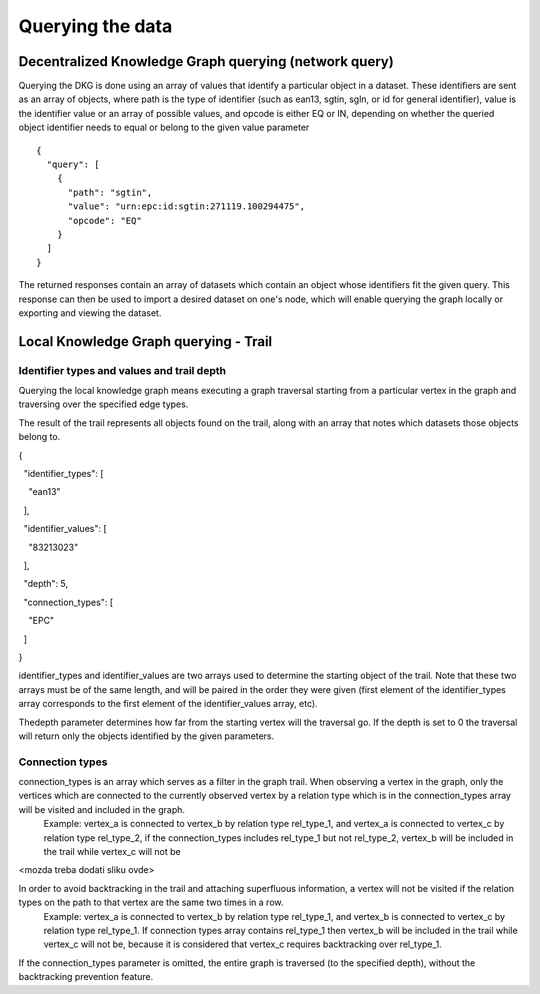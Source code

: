 Querying the data
=================

Decentralized Knowledge Graph querying (network query)
------------------------------------------------------

Querying the DKG is done using an array of values that identify a particular object in a dataset.
These identifiers are sent as an array of objects, where path is the type of identifier (such as ean13, sgtin, sgln,
or id for general identifier), value is the identifier value or an array of possible values, and opcode is either EQ or
IN, depending on whether the queried object identifier needs to equal or belong to the given value parameter

::

    {
      "query": [
        {
          "path": "sgtin",
          "value": "urn:epc:id:sgtin:271119.100294475",
          "opcode": "EQ"
        }
      ]
    }



The returned responses contain an array of datasets which contain an object whose identifiers fit the given query.
This response can then be used to import a desired dataset on one's node, which will enable querying the graph locally
or exporting and viewing the dataset.

Local Knowledge Graph querying - Trail
--------------------------------------

Identifier types and values and trail depth
^^^^^^^^^^^^^^^^^^^^^^^^^^^^^^^^^^^^^^^^^^^

Querying the local knowledge graph means executing a graph traversal starting from a particular vertex in the graph and traversing over the specified edge types.

The result of the trail represents all objects found on the trail, along with an array that notes which datasets those objects belong to.

{

  "identifier\_types": [

    "ean13"

  ],

  "identifier\_values": [

    "83213023"

  ],

  "depth": 5,

  "connection\_types": [

    "EPC"

  ]

}


identifier\_types and identifier\_values are two arrays used to determine the starting object of the trail. Note that these two arrays must be of the same length, and will be paired in the order they were given (first element of the identifier\_types array corresponds to the first element of the identifier\_values array, etc).

Thedepth parameter determines how far from the starting vertex will the traversal go. If the depth is set to 0 the traversal will return only the objects identified by the given parameters.

Connection types
^^^^^^^^^^^^^^^^

connection\_types is an array which serves as a filter in the graph trail. When observing a vertex in the graph, only the vertices which are connected to the currently observed vertex by a relation type which is in the connection\_types array will be visited and included in the graph.
 Example: vertex\_a is connected to vertex\_b by relation type rel\_type\_1, and vertex\_a is connected to vertex\_c by relation type rel\_type\_2, if the connection\_types includes rel\_type\_1 but not rel\_type\_2, vertex\_b will be included in the trail while vertex\_c will not be

<mozda treba dodati sliku ovde>

In order to avoid backtracking in the trail and attaching superfluous information, a vertex will not be visited if the relation types on the path to that vertex are the same two times in a row.
 Example: vertex\_a is connected to vertex\_b by relation type rel\_type\_1, and vertex\_b is connected to vertex\_c by relation type rel\_type\_1. If connection types array contains rel\_type\_1 then vertex\_b will be included in the trail while vertex\_c will not be, because it is considered that vertex\_c requires backtracking over rel\_type\_1.

If the connection\_types parameter is omitted, the entire graph is traversed (to the specified depth), without the backtracking prevention feature.
